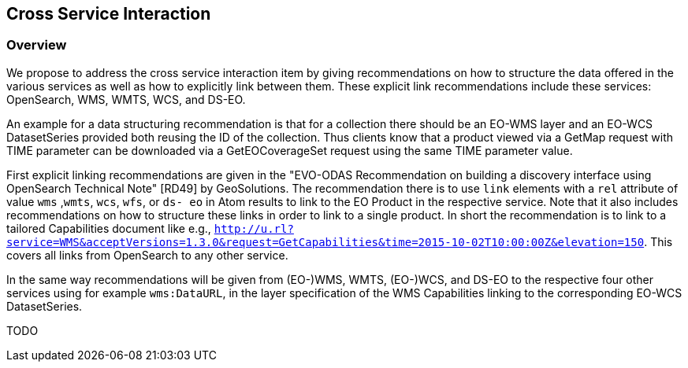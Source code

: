 [#Cross Service Interaction,reftext='5']
== Cross Service Interaction

=== Overview

We propose to address the cross service interaction item by giving
recommendations on how to structure the data offered in the various services as
well as how to explicitly link between them. These explicit link
recommendations include these services: OpenSearch, WMS, WMTS, WCS, and DS-EO.

An example for a data structuring recommendation is that for a collection there
should be an EO-WMS layer and an EO-WCS DatasetSeries provided both reusing the
ID of the collection. Thus clients know that a product viewed via a GetMap
request with TIME parameter can be downloaded via a GetEOCoverageSet request
using the same TIME parameter value.

First explicit linking recommendations are given in the "EVO-ODAS
Recommendation on building a discovery interface using OpenSearch Technical
Note" [RD49] by GeoSolutions. The recommendation there is to use `link`
elements with a `rel` attribute of value `wms` ,`wmts`, `wcs`, `wfs`, or `ds-
eo` in Atom results to link to the EO Product in the respective service. Note
that it also includes recommendations on how to structure these links in order
to link to a single product. In short the recommendation is to link to a
tailored Capabilities document like e.g.,
`http://u.rl?service=WMS&acceptVersions=1.3.0&request=GetCapabilities&time=2015-10-02T10:00:00Z&elevation=150`.
This covers all links from OpenSearch to any other service.

In the same way recommendations will be given from (EO-)WMS, WMTS, (EO-)WCS,
and DS-EO to the respective four other services using for example
`wms:DataURL`, in the layer specification of the WMS Capabilities linking to
the corresponding EO-WCS DatasetSeries.

TODO

